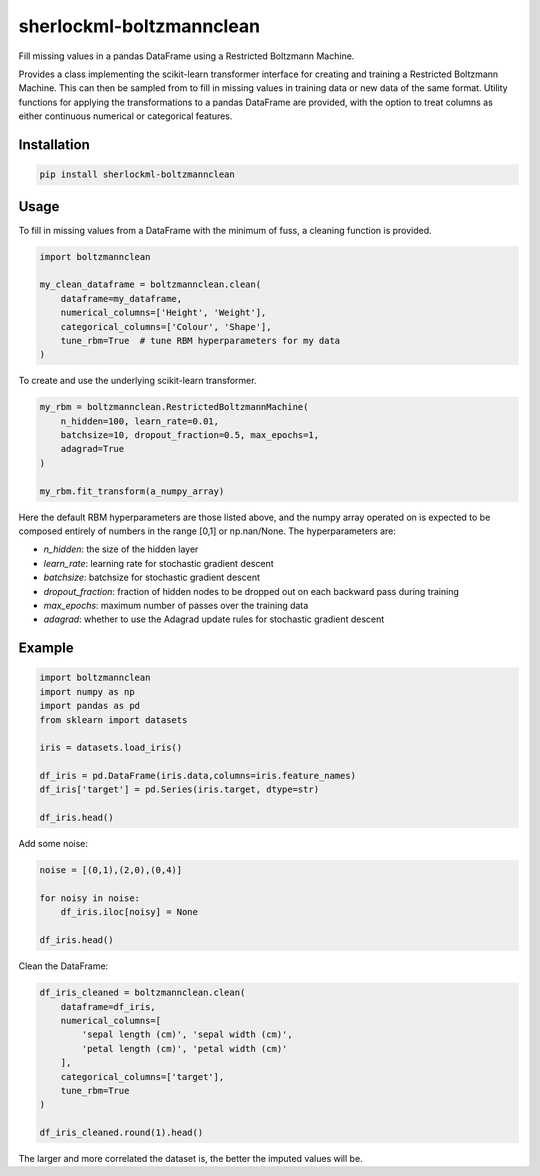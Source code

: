 sherlockml-boltzmannclean
=========================

Fill missing values in a pandas DataFrame using a Restricted Boltzmann Machine.

Provides a class implementing the scikit-learn transformer interface for creating and training a Restricted Boltzmann Machine. This can then be sampled from to fill in missing values in training data or new data of the same format. Utility functions for applying the transformations to a pandas DataFrame are provided, with the option to treat columns as either continuous numerical or categorical features.

Installation
------------

.. code-block:: bash

    pip install sherlockml-boltzmannclean


Usage
-----

To fill in missing values from a DataFrame with the minimum of fuss, a cleaning function is provided.

.. code-block:: python

    import boltzmannclean

    my_clean_dataframe = boltzmannclean.clean(
        dataframe=my_dataframe,
        numerical_columns=['Height', 'Weight'],
        categorical_columns=['Colour', 'Shape'],
        tune_rbm=True  # tune RBM hyperparameters for my data
    )

To create and use the underlying scikit-learn transformer.

.. code-block:: python

    my_rbm = boltzmannclean.RestrictedBoltzmannMachine(
        n_hidden=100, learn_rate=0.01,
        batchsize=10, dropout_fraction=0.5, max_epochs=1,
        adagrad=True
    )

    my_rbm.fit_transform(a_numpy_array)

Here the default RBM hyperparameters are those listed above, and the numpy array operated on is expected to be composed entirely of numbers in the range [0,1] or np.nan/None. The hyperparameters are:

- *n_hidden*: the size of the hidden layer
- *learn_rate*: learning rate for stochastic gradient descent
- *batchsize*: batchsize for stochastic gradient descent
- *dropout_fraction*: fraction of hidden nodes to be dropped out on each backward pass during training
- *max_epochs*: maximum number of passes over the training data
- *adagrad*: whether to use the Adagrad update rules for stochastic gradient descent

Example
-------

.. code-block:: python

    import boltzmannclean
    import numpy as np
    import pandas as pd
    from sklearn import datasets

    iris = datasets.load_iris()

    df_iris = pd.DataFrame(iris.data,columns=iris.feature_names)
    df_iris['target'] = pd.Series(iris.target, dtype=str)

    df_iris.head()

.. raw:: html

    <embed>
    <table border="1" class="dataframe">  <thead>    <tr style="text-align: right;">      <th></th>      <th>sepal length (cm)</th>      <th>sepal width (cm)</th>      <th>petal length (cm)</th>      <th>petal width (cm)</th>      <th>target</th>    </tr>  </thead>  <tbody>    <tr>      <th>0</th>      <td>5.1</td>      <td>3.5</td>      <td>1.4</td>      <td>0.2</td>      <td>0</td>    </tr>    <tr>      <th>1</th>      <td>4.9</td>      <td>3.0</td>      <td>1.4</td>      <td>0.2</td>      <td>0</td>    </tr>    <tr>      <th>2</th>      <td>4.7</td>      <td>3.2</td>      <td>1.3</td>      <td>0.2</td>      <td>0</td>    </tr>    <tr>      <th>3</th>      <td>4.6</td>      <td>3.1</td>      <td>1.5</td>      <td>0.2</td>      <td>0</td>    </tr>    <tr>      <th>4</th>      <td>5.0</td>      <td>3.6</td>      <td>1.4</td>      <td>0.2</td>      <td>0</td>    </tr>  </tbody></table>
    </embed>

Add some noise:

.. code-block:: python

    noise = [(0,1),(2,0),(0,4)]

    for noisy in noise:
        df_iris.iloc[noisy] = None

    df_iris.head()

.. raw:: html

    <embed>
    <table border="1" class="dataframe">  <thead>    <tr style="text-align: right;">      <th></th>      <th>sepal length (cm)</th>      <th>sepal width (cm)</th>      <th>petal length (cm)</th>      <th>petal width (cm)</th>      <th>target</th>    </tr>  </thead>  <tbody>    <tr>      <th>0</th>      <td>5.1</td>      <td>NaN</td>      <td>1.4</td>      <td>0.2</td>      <td>None</td>    </tr>    <tr>      <th>1</th>      <td>4.9</td>      <td>3.0</td>      <td>1.4</td>      <td>0.2</td>      <td>0</td>    </tr>    <tr>      <th>2</th>      <td>NaN</td>      <td>3.2</td>      <td>1.3</td>      <td>0.2</td>      <td>0</td>    </tr>    <tr>      <th>3</th>      <td>4.6</td>      <td>3.1</td>      <td>1.5</td>      <td>0.2</td>      <td>0</td>    </tr>    <tr>      <th>4</th>      <td>5.0</td>      <td>3.6</td>      <td>1.4</td>      <td>0.2</td>      <td>0</td>    </tr>  </tbody></table>
    </embed>

Clean the DataFrame:

.. code-block:: python

    df_iris_cleaned = boltzmannclean.clean(
        dataframe=df_iris,
        numerical_columns=[
            'sepal length (cm)', 'sepal width (cm)',
            'petal length (cm)', 'petal width (cm)'
        ],
        categorical_columns=['target'],
        tune_rbm=True
    )

    df_iris_cleaned.round(1).head()

.. raw:: html

    <embed>
    <table border="1" class="dataframe">  <thead>    <tr style="text-align: right;">      <th></th>      <th>sepal length (cm)</th>      <th>sepal width (cm)</th>      <th>petal length (cm)</th>      <th>petal width (cm)</th>      <th>target</th>    </tr>  </thead>  <tbody>    <tr>      <th>0</th>      <td>5.1</td>      <td>3.3</td>      <td>1.4</td>      <td>0.2</td>      <td>0</td>    </tr>    <tr>      <th>1</th>      <td>4.9</td>      <td>3.0</td>      <td>1.4</td>      <td>0.2</td>      <td>0</td>    </tr>    <tr>      <th>2</th>      <td>6.3</td>      <td>3.2</td>      <td>1.3</td>      <td>0.2</td>      <td>0</td>    </tr>    <tr>      <th>3</th>      <td>4.6</td>      <td>3.1</td>      <td>1.5</td>      <td>0.2</td>      <td>0</td>    </tr>    <tr>      <th>4</th>      <td>5.0</td>      <td>3.6</td>      <td>1.4</td>      <td>0.2</td>      <td>0</td>    </tr>  </tbody></table>
    </embed>

The larger and more correlated the dataset is, the better the imputed values will be.